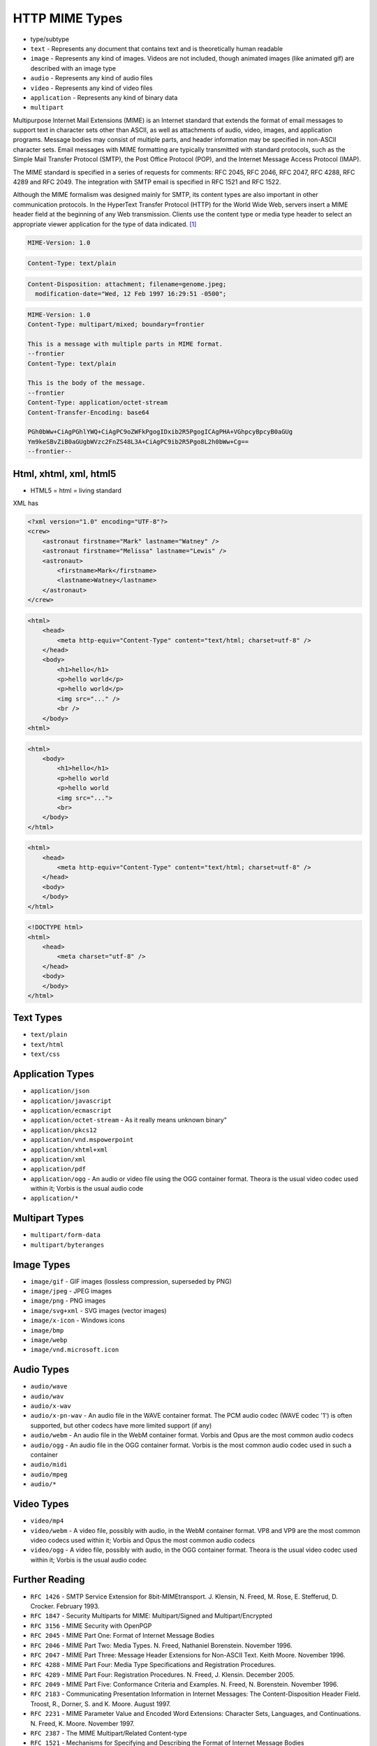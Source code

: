 HTTP MIME Types
===============
* type/subtype
* ``text`` - Represents any document that contains text and is theoretically human readable
* ``image`` - Represents any kind of images. Videos are not included, though animated images (like animated gif) are described with an image type
* ``audio`` - Represents any kind of audio files
* ``video`` - Represents any kind of video files
* ``application`` - Represents any kind of binary data
* ``multipart``

Multipurpose Internet Mail Extensions (MIME) is an Internet standard that
extends the format of email messages to support text in character sets other
than ASCII, as well as attachments of audio, video, images, and application
programs. Message bodies may consist of multiple parts, and header
information may be specified in non-ASCII character sets. Email messages
with MIME formatting are typically transmitted with standard protocols,
such as the Simple Mail Transfer Protocol (SMTP), the Post Office Protocol
(POP), and the Internet Message Access Protocol (IMAP).

The MIME standard is specified in a series of requests for comments:
RFC 2045, RFC 2046, RFC 2047, RFC 4288, RFC 4289 and RFC 2049. The
integration with SMTP email is specified in RFC 1521 and RFC 1522.

Although the MIME formalism was designed mainly for SMTP, its content types
are also important in other communication protocols. In the HyperText
Transfer Protocol (HTTP) for the World Wide Web, servers insert a MIME
header field at the beginning of any Web transmission. Clients use the
content type or media type header to select an appropriate viewer
application for the type of data indicated. [#WikipediaMIME]_

.. code-block:: text

    MIME-Version: 1.0

.. code-block:: text

    Content-Type: text/plain

.. code-block:: text

    Content-Disposition: attachment; filename=genome.jpeg;
      modification-date="Wed, 12 Feb 1997 16:29:51 -0500";

.. code-block:: text

    MIME-Version: 1.0
    Content-Type: multipart/mixed; boundary=frontier

    This is a message with multiple parts in MIME format.
    --frontier
    Content-Type: text/plain

    This is the body of the message.
    --frontier
    Content-Type: application/octet-stream
    Content-Transfer-Encoding: base64

    PGh0bWw+CiAgPGhlYWQ+CiAgPC9oZWFkPgogIDxib2R5PgogICAgPHA+VGhpcyBpcyB0aGUg
    Ym9keSBvZiB0aGUgbWVzc2FnZS48L3A+CiAgPC9ib2R5Pgo8L2h0bWw+Cg==
    --frontier--


Html, xhtml, xml, html5
-----------------------
* HTML5 = html = living standard

XML has

.. code-block:: xml

    <?xml version="1.0" encoding="UTF-8"?>
    <crew>
        <astronaut firstname="Mark" lastname="Watney" />
        <astronaut firstname="Melissa" lastname="Lewis" />
        <astronaut>
            <firstname>Mark</firstname>
            <lastname>Watney</lastname>
        </astronaut>
    </crew>

.. code-block:: xml

    <html>
        <head>
            <meta http-equiv="Content-Type" content="text/html; charset=utf-8" />
        </head>
        <body>
            <h1>hello</h1>
            <p>hello world</p>
            <p>hello world</p>
            <img src="..." />
            <br />
        </body>
    <html>

.. code-block:: html

    <html>
        <body>
            <h1>hello</h1>
            <p>hello world
            <p>hello world
            <img src="...">
            <br>
        </body>
    </html>

.. code-block:: html

    <html>
        <head>
            <meta http-equiv="Content-Type" content="text/html; charset=utf-8" />
        </head>
        <body>
        </body>
    </html>

.. code-block:: html

    <!DOCTYPE html>
    <html>
        <head>
            <meta charset="utf-8" />
        </head>
        <body>
        </body>
    </html>


Text Types
----------
* ``text/plain``
* ``text/html``
* ``text/css``


Application Types
-----------------
* ``application/json``
* ``application/javascript``
* ``application/ecmascript``
* ``application/octet-stream`` - As it really means unknown binary"
* ``application/pkcs12``
* ``application/vnd.mspowerpoint``
* ``application/xhtml+xml``
* ``application/xml``
* ``application/pdf``
* ``application/ogg`` - An audio or video file using the OGG container format. Theora is the usual video codec used within it; Vorbis is the usual audio code
* ``application/*``


Multipart Types
---------------
* ``multipart/form-data``
* ``multipart/byteranges``


Image Types
-----------
* ``image/gif`` - GIF images (lossless compression, superseded by PNG)
* ``image/jpeg`` - JPEG images
* ``image/png`` - PNG images
* ``image/svg+xml`` - SVG images (vector images)
* ``image/x-icon`` - Windows icons
* ``image/bmp``
* ``image/webp``
* ``image/vnd.microsoft.icon``


Audio Types
-----------
* ``audio/wave``
* ``audio/wav``
* ``audio/x-wav``
* ``audio/x-pn-wav`` - An audio file in the WAVE container format. The PCM audio codec (WAVE codec '1') is often supported, but other codecs have more limited support (if any)
* ``audio/webm`` - An audio file in the WebM container format. Vorbis and Opus are the most common audio codecs
* ``audio/ogg`` - An audio file in the OGG container format. Vorbis is the most common audio codec used in such a container
* ``audio/midi``
* ``audio/mpeg``
* ``audio/*``


Video Types
-----------
* ``video/mp4``
* ``video/webm`` - A video file, possibly with audio, in the WebM container format. VP8 and VP9 are the most common video codecs used within it; Vorbis and Opus the most common audio codecs
* ``video/ogg`` - A video file, possibly with audio, in the OGG container format. Theora is the usual video codec used within it; Vorbis is the usual audio codec


Further Reading
---------------
* ``RFC 1426`` - SMTP Service Extension for 8bit-MIMEtransport. J. Klensin, N. Freed, M. Rose, E. Stefferud, D. Crocker. February 1993.
* ``RFC 1847`` - Security Multiparts for MIME: Multipart/Signed and Multipart/Encrypted
* ``RFC 3156`` - MIME Security with OpenPGP
* ``RFC 2045`` - MIME Part One: Format of Internet Message Bodies
* ``RFC 2046`` - MIME Part Two: Media Types. N. Freed, Nathaniel Borenstein. November 1996.
* ``RFC 2047`` - MIME Part Three: Message Header Extensions for Non-ASCII Text. Keith Moore. November 1996.
* ``RFC 4288`` - MIME Part Four: Media Type Specifications and Registration Procedures.
* ``RFC 4289`` - MIME Part Four: Registration Procedures. N. Freed, J. Klensin. December 2005.
* ``RFC 2049`` - MIME Part Five: Conformance Criteria and Examples. N. Freed, N. Borenstein. November 1996.
* ``RFC 2183`` - Communicating Presentation Information in Internet Messages: The Content-Disposition Header Field. Troost, R., Dorner, S. and K. Moore. August 1997.
* ``RFC 2231`` - MIME Parameter Value and Encoded Word Extensions: Character Sets, Languages, and Continuations. N. Freed, K. Moore. November 1997.
* ``RFC 2387`` - The MIME Multipart/Related Content-type
* ``RFC 1521`` - Mechanisms for Specifying and Describing the Format of Internet Message Bodies


References
----------
.. [#WikipediaMIME] https://en.wikipedia.org/wiki/MIME
